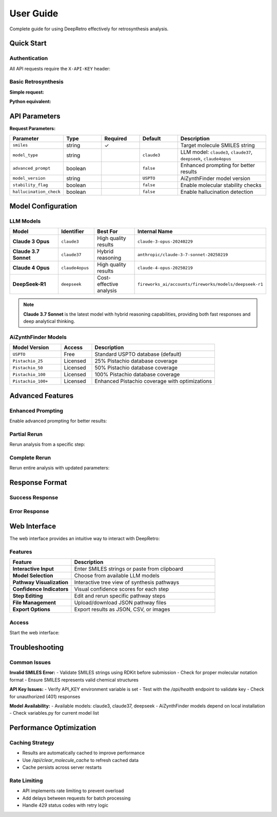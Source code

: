 User Guide
==========

Complete guide for using DeepRetro effectively for retrosynthesis analysis.

Quick Start
-----------

Authentication
~~~~~~~~~~~~~~

All API requests require the ``X-API-KEY`` header:

.. code-block:: bash
   :linenos:
   :caption: Health check with authentication

   curl -H "X-API-KEY: your-api-key" \
        -H "Content-Type: application/json" \
        http://localhost:5000/api/health

Basic Retrosynthesis
~~~~~~~~~~~~~~~~~~~~

**Simple request:**

.. code-block:: bash
   :linenos:
   :caption: Basic retrosynthesis analysis

   curl -X POST http://localhost:5000/api/retrosynthesis \
     -H "X-API-KEY: your-key" \
     -H "Content-Type: application/json" \
     -d '{
       "smiles": "CC(C)(C)OC(=O)N[C@@H](CC1=CC=CC=C1)C(=O)O",
       "model_type": "claude37",
       "advanced_prompt": true
     }'

**Python equivalent:**

.. code-block:: python
   :linenos:
   :caption: Python API request

   import requests

   response = requests.post(
       "http://localhost:5000/api/retrosynthesis",
       headers={"X-API-KEY": "your-key"},
       json={
           "smiles": "CC(C)(C)OC(=O)N[C@@H](CC1=CC=CC=C1)C(=O)O",
           "model_type": "claude37",
           "advanced_prompt": True
       }
   )
   
   result = response.json()
   print(f"Found {len(result['data']['pathway'])} synthesis steps")

API Parameters
--------------

**Request Parameters:**

.. list-table::
   :widths: 20 15 15 15 35
   :header-rows: 1

   * - Parameter
     - Type
     - Required
     - Default
     - Description
   * - ``smiles``
     - string
     - ✓
     - 
     - Target molecule SMILES string
   * - ``model_type``
     - string
     - 
     - ``claude3``
     - LLM model: ``claude3``, ``claude37``, ``deepseek``, ``claude4opus``
   * - ``advanced_prompt``
     - boolean
     - 
     - ``false``
     - Enhanced prompting for better results
   * - ``model_version``
     - string
     - 
     - ``USPTO``
     - AiZynthFinder model version
   * - ``stability_flag``
     - boolean
     - 
     - ``false``
     - Enable molecular stability checks
   * - ``hallucination_check``
     - boolean
     - 
     - ``false``
     - Enable hallucination detection

Model Configuration
-------------------

LLM Models
~~~~~~~~~~

.. list-table::
   :widths: 25 15 20 40
   :header-rows: 1

   * - Model
     - Identifier
     - Best For
     - Internal Name
   * - **Claude 3 Opus**
     - ``claude3``
     - High quality results
     - ``claude-3-opus-20240229``
   * - **Claude 3.7 Sonnet**
     - ``claude37``
     - Hybrid reasoning
     - ``anthropic/claude-3-7-sonnet-20250219``
   * - **Claude 4 Opus**
     - ``claude4opus``
     - High quality results
     - ``claude-4-opus-20250219``
   * - **DeepSeek-R1**
     - ``deepseek``
     - Cost-effective analysis
     - ``fireworks_ai/accounts/fireworks/models/deepseek-r1``

.. note::
   **Claude 3.7 Sonnet** is the latest model with hybrid reasoning capabilities, 
   providing both fast responses and deep analytical thinking.

AiZynthFinder Models
~~~~~~~~~~~~~~~~~~~

.. list-table::
   :widths: 25 15 60
   :header-rows: 1

   * - Model Version
     - Access
     - Description
   * - ``USPTO``
     - Free
     - Standard USPTO database (default)
   * - ``Pistachio_25``
     - Licensed
     - 25% Pistachio database coverage
   * - ``Pistachio_50``
     - Licensed  
     - 50% Pistachio database coverage
   * - ``Pistachio_100``
     - Licensed
     - 100% Pistachio database coverage
   * - ``Pistachio_100+``
     - Licensed
     - Enhanced Pistachio coverage with optimizations

Advanced Features
-----------------

Enhanced Prompting
~~~~~~~~~~~~~~~~~~

Enable advanced prompting for better results:

.. code-block:: python
   :linenos:
   :caption: Advanced prompting example

   response = requests.post(
       "http://localhost:5000/api/retrosynthesis",
       headers={"X-API-KEY": "your-key"},
       json={
           "smiles": "CC(C)(C)OC(=O)N[C@@H](CC1=CC=CC=C1)C(=O)O",
           "model_type": "claude37",
           "advanced_prompt": True,           # Enhanced reasoning
           "stability_flag": True,            # Check stability
           "hallucination_check": True,       # Detect hallucinations
           "model_version": "Pistachio_50"    # Better database
       }
   )

Partial Rerun
~~~~~~~~~~~~~

Rerun analysis from a specific step:

.. code-block:: python
   :linenos:
   :caption: Partial rerun from specific step

   # First, get original analysis
   original = requests.post(
       "http://localhost:5000/api/retrosynthesis",
       headers={"X-API-KEY": "your-key"},
       json={"smiles": "target_molecule"}
   )
   
   # Then rerun from step 2 with different molecule
   rerun = requests.post(
       "http://localhost:5000/api/partial_rerun",
       headers={"X-API-KEY": "your-key"},
       json={
           "step_id": "step_2",
           "new_smiles": "CC(C)(C)OC(=O)Cl",
           "model_type": "claude37",
           "advanced_prompt": True
       }
   )

Complete Rerun
~~~~~~~~~~~~~~

Rerun entire analysis with updated parameters:

.. code-block:: python
   :linenos:
   :caption: Complete rerun with new settings

   response = requests.post(
       "http://localhost:5000/api/rerun_retrosynthesis",
       headers={"X-API-KEY": "your-key"},
       json={
           "model_type": "claude37",      # Switch to different model
           "advanced_prompt": True,       # Enable advanced features
           "stability_flag": True         # Add stability checks
       }
   )

Response Format
---------------

Success Response
~~~~~~~~~~~~~~~~

.. code-block:: json
   :linenos:
   :caption: Successful retrosynthesis response

   {
     "status": "success",
     "data": {
       "pathway": [
         {
           "step": 1,
           "step_id": "step_1", 
           "smiles": "CC(C)(C)OC(=O)N[C@@H](CC1=CC=CC=C1)C(=O)O",
           "precursors": [
             {
               "smiles": "CC(C)(C)OC(=O)Cl",
               "confidence": 0.85,
               "reaction_type": "acylation",
               "availability": "commercial"
             },
             {
               "smiles": "N[C@@H](CC1=CC=CC=C1)C(=O)O",
               "confidence": 0.92,
               "reaction_type": "acylation", 
               "availability": "commercial"
             }
           ],
           "reaction_confidence": 0.88,
           "feasibility_score": 0.75
         }
       ],
       "metadata": {
         "model_used": "anthropic/claude-3-7-sonnet-20250219",
         "processing_time": 2.5,
         "total_steps": 1,
         "advanced_prompt": true,
         "stability_checked": true
       }
     }
   }

Error Response
~~~~~~~~~~~~~~

.. code-block:: json
   :linenos:
   :caption: Error response format

   {
     "status": "error",
     "error": {
       "code": "INVALID_SMILES",
       "message": "The provided SMILES string is invalid",
       "details": "Could not parse SMILES: 'CC(C)(C)OC(=O)N[C@@H]'"
     }
   }



Web Interface
-------------

The web interface provides an intuitive way to interact with DeepRetro:

Features
~~~~~~~~

.. list-table::
   :widths: 30 70
   :header-rows: 1

   * - Feature
     - Description
   * - **Interactive Input**
     - Enter SMILES strings or paste from clipboard
   * - **Model Selection**
     - Choose from available LLM models
   * - **Pathway Visualization**
     - Interactive tree view of synthesis pathways
   * - **Confidence Indicators**
     - Visual confidence scores for each step
   * - **Step Editing**
     - Edit and rerun specific pathway steps
   * - **File Management**
     - Upload/download JSON pathway files
   * - **Export Options**
     - Export results as JSON, CSV, or images

Access
~~~~~~

Start the web interface:

.. code-block:: bash
   :linenos:
   :caption: Start web interface

   # Start backend
   python src/api.py
   
   # Start frontend (in new terminal)
   cd viewer
   python -m http.server 8000
   
   # Open browser
   # http://localhost:8000

Troubleshooting
---------------

Common Issues
~~~~~~~~~~~~~

**Invalid SMILES Error:**
- Validate SMILES strings using RDKit before submission
- Check for proper molecular notation format
- Ensure SMILES represents valid chemical structures

**API Key Issues:**
- Verify API_KEY environment variable is set
- Test with the `/api/health` endpoint to validate key
- Check for unauthorized (401) responses

**Model Availability:**
- Available models: claude3, claude37, deepseek
- AiZynthFinder models depend on local installation
- Check variables.py for current model list

Performance Optimization
------------------------

Caching Strategy
~~~~~~~~~~~~~~~~
- Results are automatically cached to improve performance
- Use `/api/clear_molecule_cache` to refresh cached data
- Cache persists across server restarts

Rate Limiting
~~~~~~~~~~~~~
- API implements rate limiting to prevent overload
- Add delays between requests for batch processing
- Handle 429 status codes with retry logic 
